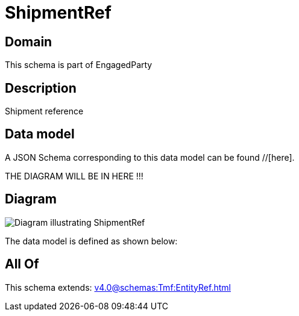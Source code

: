 = ShipmentRef

[#domain]
== Domain

This schema is part of EngagedParty

[#description]
== Description
Shipment reference


[#data_model]
== Data model

A JSON Schema corresponding to this data model can be found //[here].

THE DIAGRAM WILL BE IN HERE !!!

[#diagram]
== Diagram
image::Resource_ShipmentRef.png[Diagram illustrating ShipmentRef]


The data model is defined as shown below:


[#all_of]
== All Of

This schema extends: xref:v4.0@schemas:Tmf:EntityRef.adoc[]
